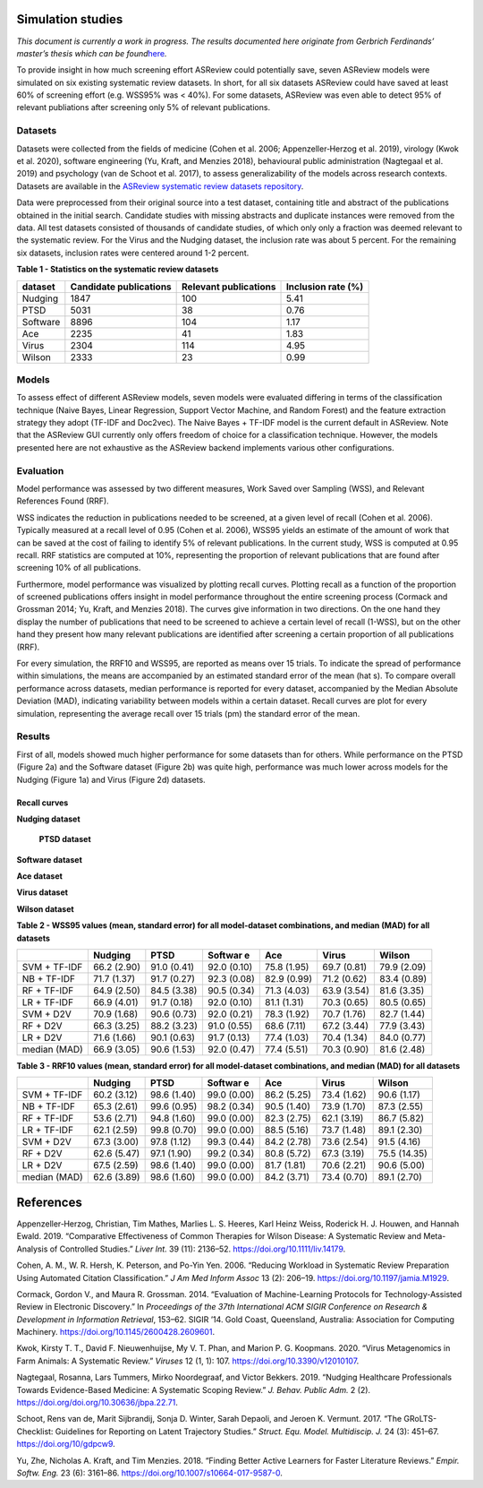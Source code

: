 Simulation studies
==================

*This document is currently a work in progress. The results documented
here originate from Gerbrich Ferdinands’ master’s thesis which can be
found*\ `here <https://github.com/GerbrichFerdinands/asreview-thesis/blob/master/manuscript/manuscript/Ferdinands%2C-G---MSBBSS.pdf>`__\ *.*

To provide insight in how much screening effort ASReview could
potentially save, seven ASReview models were simulated on six existing
systematic review datasets. In short, for all six datasets ASReview
could have saved at least 60% of screening effort (e.g. WSS95% was <
40%). For some datasets, ASReview was even able to detect 95% of
relevant publiations after screening only 5% of relevant publications.

Datasets
--------

Datasets were collected from the fields of medicine (Cohen et al. 2006;
Appenzeller‐Herzog et al. 2019), virology (Kwok et al. 2020), software
engineering (Yu, Kraft, and Menzies 2018), behavioural public
administration (Nagtegaal et al. 2019) and psychology (van de Schoot et
al. 2017), to assess generalizability of the models across research
contexts. Datasets are available in the `ASReview systematic review
datasets
repository <https://github.com/asreview/systematic-review-datasets>`__.

Data were preprocessed from their original source into a test dataset,
containing title and abstract of the publications obtained in the
initial search. Candidate studies with missing abstracts and duplicate
instances were removed from the data. All test datasets consisted of
thousands of candidate studies, of which only only a fraction was deemed
relevant to the systematic review. For the Virus and the Nudging
dataset, the inclusion rate was about 5 percent. For the remaining six
datasets, inclusion rates were centered around 1-2 percent.

.. raw:: html

   <!-- Preprocessing scripts and resulting datasets can be found on the [GitHub repository for this thesis](https://github.com/GerbrichFerdinands/asreview-thesis). Test datasets were labelled to indicate which candidate studies were included in the systematic review, thereby indicating relevant publications.  -->

**Table 1 - Statistics on the systematic review datasets**

+----------+------------------------+-----------------------+--------------------+
| dataset  | Candidate publications | Relevant publications | Inclusion rate (%) |
+==========+========================+=======================+====================+
| Nudging  | 1847                   | 100                   | 5.41               |
+----------+------------------------+-----------------------+--------------------+
| PTSD     | 5031                   | 38                    | 0.76               |
+----------+------------------------+-----------------------+--------------------+
| Software | 8896                   | 104                   | 1.17               |
+----------+------------------------+-----------------------+--------------------+
| Ace      | 2235                   | 41                    | 1.83               |
+----------+------------------------+-----------------------+--------------------+
| Virus    | 2304                   | 114                   | 4.95               |
+----------+------------------------+-----------------------+--------------------+
| Wilson   | 2333                   | 23                    | 0.99               |
+----------+------------------------+-----------------------+--------------------+

Models
------

To assess effect of different ASReview models, seven models were
evaluated differing in terms of the classification technique (Naive
Bayes, Linear Regression, Support Vector Machine, and Random Forest) and
the feature extraction strategy they adopt (TF-IDF and Doc2vec). The
Naive Bayes + TF-IDF model is the current default in ASReview. Note that
the ASReview GUI currently only offers freedom of choice for a
classification technique. However, the models presented here are not
exhaustive as the ASReview backend implements various other
configurations.

Evaluation
----------

Model performance was assessed by two different measures, Work Saved
over Sampling (WSS), and Relevant References Found (RRF).

WSS indicates the reduction in publications needed to be screened, at a
given level of recall (Cohen et al. 2006). Typically measured at a
recall level of 0.95 (Cohen et al. 2006), WSS95 yields an estimate of
the amount of work that can be saved at the cost of failing to identify
5% of relevant publications. In the current study, WSS is computed at
0.95 recall. RRF statistics are computed at 10%, representing the
proportion of relevant publications that are found after screening 10%
of all publications.

Furthermore, model performance was visualized by plotting recall curves.
Plotting recall as a function of the proportion of screened publications
offers insight in model performance throughout the entire screening
process (Cormack and Grossman 2014; Yu, Kraft, and Menzies 2018). The
curves give information in two directions. On the one hand they display
the number of publications that need to be screened to achieve a certain
level of recall (1-WSS), but on the other hand they present how many
relevant publications are identified after screening a certain
proportion of all publications (RRF).

For every simulation, the RRF10 and WSS95, are reported as means over 15
trials. To indicate the spread of performance within simulations, the
means are accompanied by an estimated standard error of the mean (\hat
s). To compare overall performance across datasets, median performance
is reported for every dataset, accompanied by the Median Absolute
Deviation (MAD), indicating variability between models within a certain
dataset. Recall curves are plot for every simulation, representing the
average recall over 15 trials (\pm) the standard error of the mean.

Results
-------

First of all, models showed much higher performance for some datasets
than for others. While performance on the PTSD (Figure 2a) and the
Software dataset (Figure 2b) was quite high, performance was much lower
across models for the Nudging (Figure 1a) and Virus (Figure 2d)
datasets.

Recall curves
~~~~~~~~~~~~~

**Nudging dataset**

 **PTSD dataset**

**Software dataset**

**Ace dataset**

**Virus dataset**

**Wilson dataset**

**Table 2 - WSS95 values (mean, standard error) for all model-dataset
combinations, and median (MAD) for all datasets**

+---------+---------+---------+---------+---------+---------+---------+
|         | Nudging | PTSD    | Softwar | Ace     | Virus   | Wilson  |
|         |         |         | e       |         |         |         |
+=========+=========+=========+=========+=========+=========+=========+
| SVM +   | 66.2    | 91.0    | 92.0    | 75.8    | 69.7    | 79.9    |
| TF-IDF  | (2.90)  | (0.41)  | (0.10)  | (1.95)  | (0.81)  | (2.09)  |
+---------+---------+---------+---------+---------+---------+---------+
| NB +    | 71.7    | 91.7    | 92.3    | 82.9    | 71.2    | 83.4    |
| TF-IDF  | (1.37)  | (0.27)  | (0.08)  | (0.99)  | (0.62)  | (0.89)  |
+---------+---------+---------+---------+---------+---------+---------+
| RF +    | 64.9    | 84.5    | 90.5    | 71.3    | 63.9    | 81.6    |
| TF-IDF  | (2.50)  | (3.38)  | (0.34)  | (4.03)  | (3.54)  | (3.35)  |
+---------+---------+---------+---------+---------+---------+---------+
| LR +    | 66.9    | 91.7    | 92.0    | 81.1    | 70.3    | 80.5    |
| TF-IDF  | (4.01)  | (0.18)  | (0.10)  | (1.31)  | (0.65)  | (0.65)  |
+---------+---------+---------+---------+---------+---------+---------+
| SVM +   | 70.9    | 90.6    | 92.0    | 78.3    | 70.7    | 82.7    |
| D2V     | (1.68)  | (0.73)  | (0.21)  | (1.92)  | (1.76)  | (1.44)  |
+---------+---------+---------+---------+---------+---------+---------+
| RF +    | 66.3    | 88.2    | 91.0    | 68.6    | 67.2    | 77.9    |
| D2V     | (3.25)  | (3.23)  | (0.55)  | (7.11)  | (3.44)  | (3.43)  |
+---------+---------+---------+---------+---------+---------+---------+
| LR +    | 71.6    | 90.1    | 91.7    | 77.4    | 70.4    | 84.0    |
| D2V     | (1.66)  | (0.63)  | (0.13)  | (1.03)  | (1.34)  | (0.77)  |
+---------+---------+---------+---------+---------+---------+---------+
| median  | 66.9    | 90.6    | 92.0    | 77.4    | 70.3    | 81.6    |
| (MAD)   | (3.05)  | (1.53)  | (0.47)  | (5.51)  | (0.90)  | (2.48)  |
+---------+---------+---------+---------+---------+---------+---------+

**Table 3 - RRF10 values (mean, standard error) for all model-dataset
combinations, and median (MAD) for all datasets**

+---------+---------+---------+---------+---------+---------+---------+
|         | Nudging | PTSD    | Softwar | Ace     | Virus   | Wilson  |
|         |         |         | e       |         |         |         |
+=========+=========+=========+=========+=========+=========+=========+
| SVM +   | 60.2    | 98.6    | 99.0    | 86.2    | 73.4    | 90.6    |
| TF-IDF  | (3.12)  | (1.40)  | (0.00)  | (5.25)  | (1.62)  | (1.17)  |
+---------+---------+---------+---------+---------+---------+---------+
| NB +    | 65.3    | 99.6    | 98.2    | 90.5    | 73.9    | 87.3    |
| TF-IDF  | (2.61)  | (0.95)  | (0.34)  | (1.40)  | (1.70)  | (2.55)  |
+---------+---------+---------+---------+---------+---------+---------+
| RF +    | 53.6    | 94.8    | 99.0    | 82.3    | 62.1    | 86.7    |
| TF-IDF  | (2.71)  | (1.60)  | (0.00)  | (2.75)  | (3.19)  | (5.82)  |
+---------+---------+---------+---------+---------+---------+---------+
| LR +    | 62.1    | 99.8    | 99.0    | 88.5    | 73.7    | 89.1    |
| TF-IDF  | (2.59)  | (0.70)  | (0.00)  | (5.16)  | (1.48)  | (2.30)  |
+---------+---------+---------+---------+---------+---------+---------+
| SVM +   | 67.3    | 97.8    | 99.3    | 84.2    | 73.6    | 91.5    |
| D2V     | (3.00)  | (1.12)  | (0.44)  | (2.78)  | (2.54)  | (4.16)  |
+---------+---------+---------+---------+---------+---------+---------+
| RF +    | 62.6    | 97.1    | 99.2    | 80.8    | 67.3    | 75.5    |
| D2V     | (5.47)  | (1.90)  | (0.34)  | (5.72)  | (3.19)  | (14.35) |
+---------+---------+---------+---------+---------+---------+---------+
| LR +    | 67.5    | 98.6    | 99.0    | 81.7    | 70.6    | 90.6    |
| D2V     | (2.59)  | (1.40)  | (0.00)  | (1.81)  | (2.21)  | (5.00)  |
+---------+---------+---------+---------+---------+---------+---------+
| median  | 62.6    | 98.6    | 99.0    | 84.2    | 73.4    | 89.1    |
| (MAD)   | (3.89)  | (1.60)  | (0.00)  | (3.71)  | (0.70)  | (2.70)  |
+---------+---------+---------+---------+---------+---------+---------+

References
==========

.. raw:: html

   <div id="refs" class="references hanging-indent">

.. raw:: html

   <div id="ref-Appenzeller-Herzog2019">

Appenzeller‐Herzog, Christian, Tim Mathes, Marlies L. S. Heeres, Karl
Heinz Weiss, Roderick H. J. Houwen, and Hannah Ewald. 2019. “Comparative
Effectiveness of Common Therapies for Wilson Disease: A Systematic
Review and Meta-Analysis of Controlled Studies.” *Liver Int.* 39 (11):
2136–52.
`https://doi.org/10.1111/liv.14179 <https://doi.org/10.1111/liv.14179>`__.

.. raw:: html

   </div>

.. raw:: html

   <div id="ref-Cohen2006">

Cohen, A. M., W. R. Hersh, K. Peterson, and Po-Yin Yen. 2006. “Reducing
Workload in Systematic Review Preparation Using Automated Citation
Classification.” *J Am Med Inform Assoc* 13 (2): 206–19.
`https://doi.org/10.1197/jamia.M1929 <https://doi.org/10.1197/jamia.M1929>`__.

.. raw:: html

   </div>

.. raw:: html

   <div id="ref-Cormack2014">

Cormack, Gordon V., and Maura R. Grossman. 2014. “Evaluation of
Machine-Learning Protocols for Technology-Assisted Review in Electronic
Discovery.” In *Proceedings of the 37th International ACM SIGIR
Conference on Research & Development in Information Retrieval*, 153–62.
SIGIR ’14. Gold Coast, Queensland, Australia: Association for Computing
Machinery.
`https://doi.org/10.1145/2600428.2609601 <https://doi.org/10.1145/2600428.2609601>`__.

.. raw:: html

   </div>

.. raw:: html

   <div id="ref-Kwok2020">

Kwok, Kirsty T. T., David F. Nieuwenhuijse, My V. T. Phan, and Marion P.
G. Koopmans. 2020. “Virus Metagenomics in Farm Animals: A Systematic
Review.” *Viruses* 12 (1, 1): 107.
`https://doi.org/10.3390/v12010107 <https://doi.org/10.3390/v12010107>`__.

.. raw:: html

   </div>

.. raw:: html

   <div id="ref-Nagtegaal2019">

Nagtegaal, Rosanna, Lars Tummers, Mirko Noordegraaf, and Victor Bekkers.
2019. “Nudging Healthcare Professionals Towards Evidence-Based Medicine:
A Systematic Scoping Review.” *J. Behav. Public Adm.* 2 (2).
`https://doi.org/doi.org/10.30636/jbpa.22.71 <https://doi.org/doi.org/10.30636/jbpa.22.71>`__.

.. raw:: html

   </div>

.. raw:: html

   <div id="ref-vandeSchoot2017">

Schoot, Rens van de, Marit Sijbrandij, Sonja D. Winter, Sarah Depaoli,
and Jeroen K. Vermunt. 2017. “The GRoLTS-Checklist: Guidelines for
Reporting on Latent Trajectory Studies.” *Struct. Equ. Model.
Multidiscip. J.* 24 (3): 451–67.
`https://doi.org/10/gdpcw9 <https://doi.org/10/gdpcw9>`__.

.. raw:: html

   </div>

.. raw:: html

   <div id="ref-Yu2018">

Yu, Zhe, Nicholas A. Kraft, and Tim Menzies. 2018. “Finding Better
Active Learners for Faster Literature Reviews.” *Empir. Softw. Eng.* 23
(6): 3161–86.
`https://doi.org/10.1007/s10664-017-9587-0 <https://doi.org/10.1007/s10664-017-9587-0>`__.

.. raw:: html

   </div>

.. raw:: html

   </div>
